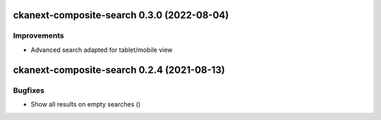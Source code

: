 ckanext-composite-search 0.3.0 (2022-08-04)
===========================================

Improvements
------------

- Advanced search adapted for tablet/mobile view


ckanext-composite-search 0.2.4 (2021-08-13)
===========================================

Bugfixes
--------

- Show all results on empty searches ()
